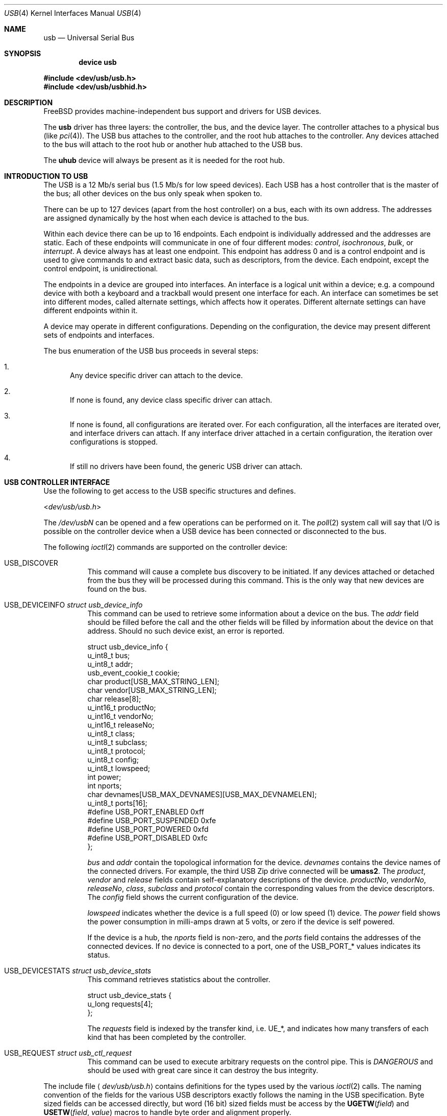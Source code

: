 .\" Copyright (c) 1997, 1998
.\"	Nick Hibma <n_hibma@FreeBSD.org>. All rights reserved.
.\"
.\" Redistribution and use in source and binary forms, with or without
.\" modification, are permitted provided that the following conditions
.\" are met:
.\" 1. Redistributions of source code must retain the above copyright
.\"    notice, this list of conditions and the following disclaimer.
.\" 2. Redistributions in binary form must reproduce the above copyright
.\"    notice, this list of conditions and the following disclaimer in the
.\"    documentation and/or other materials provided with the distribution.
.\" 3. Neither the name of the author nor the names of any co-contributors
.\"    may be used to endorse or promote products derived from this software
.\"   without specific prior written permission.
.\"
.\" THIS SOFTWARE IS PROVIDED BY NICK HIBMA AND CONTRIBUTORS ``AS IS'' AND
.\" ANY EXPRESS OR IMPLIED WARRANTIES, INCLUDING, BUT NOT LIMITED TO, THE
.\" IMPLIED WARRANTIES OF MERCHANTABILITY AND FITNESS FOR A PARTICULAR PURPOSE
.\" ARE DISCLAIMED.  IN NO EVENT SHALL NICK HIBMA OR THE VOICES IN HIS HEAD
.\" BE LIABLE FOR ANY DIRECT, INDIRECT, INCIDENTAL, SPECIAL, EXEMPLARY, OR
.\" CONSEQUENTIAL DAMAGES (INCLUDING, BUT NOT LIMITED TO, PROCUREMENT OF
.\" SUBSTITUTE GOODS OR SERVICES; LOSS OF USE, DATA, OR PROFITS; OR BUSINESS
.\" INTERRUPTION) HOWEVER CAUSED AND ON ANY THEORY OF LIABILITY, WHETHER IN
.\" CONTRACT, STRICT LIABILITY, OR TORT (INCLUDING NEGLIGENCE OR OTHERWISE)
.\" ARISING IN ANY WAY OUT OF THE USE OF THIS SOFTWARE, EVEN IF ADVISED OF
.\" THE POSSIBILITY OF SUCH DAMAGE.
.\"
.\" $FreeBSD$
.\"
.Dd February 21, 1999
.Dt USB 4
.Os
.Sh NAME
.Nm usb
.Nd Universal Serial Bus
.Sh SYNOPSIS
.Cd "device usb"
.Pp
.In dev/usb/usb.h
.In dev/usb/usbhid.h
.Sh DESCRIPTION
.Fx
provides machine-independent bus support and drivers for
.Tn USB
devices.
.Pp
The
.Nm
driver has three layers: the controller, the bus, and the
device layer.
The controller attaches to a physical bus
(like
.Xr pci 4 ) .
The
.Tn USB
bus attaches to the controller, and the root hub attaches
to the controller.
Any devices attached to the bus will attach to the root hub
or another hub attached to the
.Tn USB
bus.
.Pp
The
.Nm uhub
device will always be present as it is needed for the
root hub.
.Sh INTRODUCTION TO USB
The
.Tn USB
is a 12 Mb/s serial bus (1.5 Mb/s for low speed devices).
Each
.Tn USB
has a host controller that is the master of the bus;
all other devices on the bus only speak when spoken to.
.Pp
There can be up to 127 devices (apart from the host controller)
on a bus, each with its own address.
The addresses are assigned
dynamically by the host when each device is attached to the bus.
.Pp
Within each device there can be up to 16 endpoints.
Each endpoint
is individually addressed and the addresses are static.
Each of these endpoints will communicate in one of four different modes:
.Em control , isochronous , bulk ,
or
.Em interrupt .
A device always has at least one endpoint.
This endpoint has address 0 and is a control
endpoint and is used to give commands to and extract basic data,
such as descriptors, from the device.
Each endpoint, except the control endpoint, is unidirectional.
.Pp
The endpoints in a device are grouped into interfaces.
An interface is a logical unit within a device; e.g.\&
a compound device with both a keyboard and a trackball would present
one interface for each.
An interface can sometimes be set into different modes,
called alternate settings, which affects how it operates.
Different alternate settings can have different endpoints
within it.
.Pp
A device may operate in different configurations.
Depending on the
configuration, the device may present different sets of endpoints
and interfaces.
.\" .Pp
.\" Each device located on a hub has several
.\" .Xr config 8
.\" locators:
.\" .Bl -tag -compact -width xxxxxx
.\" .It Cd port
.\" this is the number of the port on the closest upstream hub.
.\" .It Cd configuration
.\" this is the configuration the device must be in for this driver to attach.
.\" This locator does not set the configuration; it is iterated by the bus
.\" enumeration.
.\" .It Cd interface
.\" this is the interface number within a device that an interface driver
.\" attaches to.
.\" .It Cd vendor
.\" this is the 16 bit vendor id of the device.
.\" .It Cd product
.\" this is the 16 bit product id of the device.
.\" .It Cd release
.\" this is the 16 bit release (revision) number of the device.
.\" .El
.\" The first locator can be used to pin down a particular device
.\" according to its physical position in the device tree.
.\" The last three locators can be used to pin down a particular
.\" device according to what device it actually is.
.Pp
The bus enumeration of the
.Tn USB
bus proceeds in several steps:
.Bl -enum
.It
Any device specific driver can attach to the device.
.It
If none is found, any device class specific driver can attach.
.It
If none is found, all configurations are iterated over.
For each configuration, all the interfaces are iterated over, and interface
drivers can attach.
If any interface driver attached in a certain
configuration, the iteration over configurations is stopped.
.It
If still no drivers have been found, the generic
.Tn USB
driver can attach.
.El
.Sh USB CONTROLLER INTERFACE
Use the following to get access to the
.Tn USB
specific structures and defines.
.Pp
.In dev/usb/usb.h
.Pp
The
.Pa /dev/usb Ns Ar N
can be opened and a few operations can be performed on it.
The
.Xr poll 2
system call will say that I/O is possible on the controller device when a
.Tn USB
device has been connected or disconnected to the bus.
.Pp
The following
.Xr ioctl 2
commands are supported on the controller device:
.Bl -tag -width xxxxxx
.It Dv USB_DISCOVER
This command will cause a complete bus discovery to be initiated.
If any devices attached or detached from the bus they will be
processed during this command.
This is the only way that new devices are found on the bus.
.It Dv USB_DEVICEINFO Vt "struct usb_device_info"
This command can be used to retrieve some information about a device
on the bus.
The
.Va addr
field should be filled before the call and the other fields will
be filled by information about the device on that address.
Should no such device exist, an error is reported.
.Bd -literal
struct usb_device_info {
        u_int8_t        bus;
        u_int8_t        addr;
        usb_event_cookie_t cookie;
        char            product[USB_MAX_STRING_LEN];
        char            vendor[USB_MAX_STRING_LEN];
        char            release[8];
        u_int16_t       productNo;
        u_int16_t       vendorNo;
        u_int16_t       releaseNo;
        u_int8_t        class;
        u_int8_t        subclass;
        u_int8_t        protocol;
        u_int8_t        config;
        u_int8_t        lowspeed;
        int             power;
        int             nports;
        char            devnames[USB_MAX_DEVNAMES][USB_MAX_DEVNAMELEN];
        u_int8_t        ports[16];
#define USB_PORT_ENABLED      0xff
#define USB_PORT_SUSPENDED    0xfe
#define USB_PORT_POWERED      0xfd
#define USB_PORT_DISABLED     0xfc
};
.Ed
.Pp
.Va bus
and
.Va addr
contain the topological information for the device.
.Va devnames
contains the device names of the connected drivers.
For example, the
third
.Tn USB
Zip drive connected will be
.Li umass2 .
The
.Va product , vendor
and
.Va release
fields contain self-explanatory descriptions of the device.
.Va productNo , vendorNo , releaseNo , class , subclass
and
.Va protocol
contain the corresponding values from the device descriptors.
The
.Va config
field shows the current configuration of the device.
.Pp
.Va lowspeed
indicates whether the device is a full speed (0) or low speed (1)
device.
The
.Va power
field shows the power consumption in milli-amps drawn at 5 volts,
or zero if the device is self powered.
.Pp
If the device is a hub, the
.Va nports
field is non-zero, and the
.Va ports
field contains the addresses of the connected devices.
If no device is connected to a port, one of the
.Dv USB_PORT_*
values indicates its status.
.It Dv USB_DEVICESTATS Vt "struct usb_device_stats"
This command retrieves statistics about the controller.
.Bd -literal
struct usb_device_stats {
        u_long  requests[4];
};
.Ed
.Pp
The
.Va requests
field is indexed by the transfer kind, i.e.\&
.Dv UE_* ,
and indicates how many transfers of each kind that has been completed
by the controller.
.It Dv USB_REQUEST Vt "struct usb_ctl_request"
This command can be used to execute arbitrary requests on the control pipe.
This is
.Em DANGEROUS
and should be used with great care since it
can destroy the bus integrity.
.El
.Pp
The include file
.Aq Pa dev/usb/usb.h
contains definitions for the types used by the various
.Xr ioctl 2
calls.
The naming convention of the fields for the various
.Tn USB
descriptors exactly follows the naming in the
.Tn USB
specification.
Byte sized fields can be accessed directly, but word (16 bit)
sized fields must be access by the
.Fn UGETW field
and
.Fn USETW field value
macros to handle byte order and alignment properly.
.Pp
The include file
.Aq Pa dev/usb/usbhid.h
similarly contains the definitions for
Human Interface Devices
.Pq Tn HID .
.Sh USB EVENT INTERFACE
All
.Tn USB
events are reported via the
.Pa /dev/usb
device.
This devices can be opened for reading and each
.Xr read 2
will yield an event record (if something has happened).
The
.Xr poll 2
system call can be used to determine if an event record is available
for reading.
.Pp
The event record has the following definition:
.Bd -literal
struct usb_event {
        int                                 ue_type;
#define USB_EVENT_CTRLR_ATTACH 1
#define USB_EVENT_CTRLR_DETACH 2
#define USB_EVENT_DEVICE_ATTACH 3
#define USB_EVENT_DEVICE_DETACH 4
#define USB_EVENT_DRIVER_ATTACH 5
#define USB_EVENT_DRIVER_DETACH 6
        struct timespec                     ue_time;
        union {
                struct {
                        int                 ue_bus;
                } ue_ctrlr;
                struct usb_device_info      ue_device;
                struct {
                        usb_event_cookie_t  ue_cookie;
                        char                ue_devname[16];
                } ue_driver;
        } u;
};
.Ed
The
.Va ue_type
field identifies the type of event that is described.
The possible events are attach/detach of a host controller,
a device, or a device driver.
The union contains information
pertinent to the different types of events.
.Pp
The
.Va ue_bus
contains the number of the
.Tn USB
bus for host controller events.
.Pp
The
.Va ue_device
record contains information about the device in a device event event.
.Pp
The
.Va ue_cookie
is an opaque value that uniquely determines which which
device a device driver has been attached to (i.e., it equals
the cookie value in the device that the driver attached to).
.Pp
The
.Va ue_devname
contains the name of the device (driver) as seen in, e.g.,
kernel messages.
.Pp
Note that there is a separation between device and device
driver events.
A device event is generated when a physical
.Tn USB
device is attached or detached.
A single
.Tn USB
device may
have zero, one, or many device drivers associated with it.
.Sh SEE ALSO
The
.Tn USB
specifications can be found at:
.Pp
.D1 Pa http://www.usb.org/developers/docs.html
.Pp
.Xr usb 3 ,
.Xr aue 4 ,
.Xr cue 4 ,
.Xr kue 4 ,
.Xr ohci 4 ,
.Xr pci 4 ,
.Xr ucom 4 ,
.Xr ugen 4 ,
.Xr uhci 4 ,
.Xr uhid 4 ,
.Xr ukbd 4 ,
.Xr umass 4 ,
.Xr ums 4 ,
.Xr urio 4 ,
.Xr uscanner 4 ,
.Xr usbd 8 ,
.Xr usbdevs 8
.Sh HISTORY
The
.Nm
driver first appeared in
.Fx 3.0 .
.Sh AUTHORS
The
.Nm
driver was written by
.An Lennart Augustsson Aq augustss@carlstedt.se
for the
.Nx
project.
